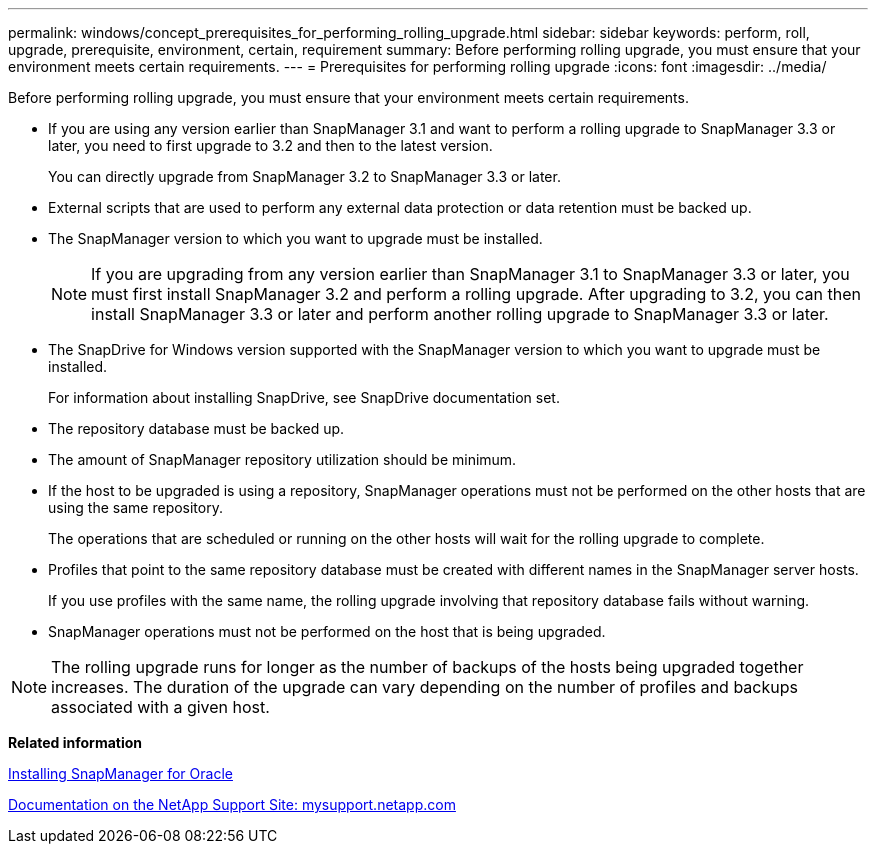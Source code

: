 ---
permalink: windows/concept_prerequisites_for_performing_rolling_upgrade.html
sidebar: sidebar
keywords: perform, roll, upgrade, prerequisite, environment, certain, requirement
summary: Before performing rolling upgrade, you must ensure that your environment meets certain requirements.
---
= Prerequisites for performing rolling upgrade
:icons: font
:imagesdir: ../media/

[.lead]
Before performing rolling upgrade, you must ensure that your environment meets certain requirements.

* If you are using any version earlier than SnapManager 3.1 and want to perform a rolling upgrade to SnapManager 3.3 or later, you need to first upgrade to 3.2 and then to the latest version.
+
You can directly upgrade from SnapManager 3.2 to SnapManager 3.3 or later.

* External scripts that are used to perform any external data protection or data retention must be backed up.
* The SnapManager version to which you want to upgrade must be installed.
+
NOTE: If you are upgrading from any version earlier than SnapManager 3.1 to SnapManager 3.3 or later, you must first install SnapManager 3.2 and perform a rolling upgrade. After upgrading to 3.2, you can then install SnapManager 3.3 or later and perform another rolling upgrade to SnapManager 3.3 or later.

* The SnapDrive for Windows version supported with the SnapManager version to which you want to upgrade must be installed.
+
For information about installing SnapDrive, see SnapDrive documentation set.

* The repository database must be backed up.
* The amount of SnapManager repository utilization should be minimum.
* If the host to be upgraded is using a repository, SnapManager operations must not be performed on the other hosts that are using the same repository.
+
The operations that are scheduled or running on the other hosts will wait for the rolling upgrade to complete.

* Profiles that point to the same repository database must be created with different names in the SnapManager server hosts.
+
If you use profiles with the same name, the rolling upgrade involving that repository database fails without warning.

* SnapManager operations must not be performed on the host that is being upgraded.

NOTE: The rolling upgrade runs for longer as the number of backups of the hosts being upgraded together increases. The duration of the upgrade can vary depending on the number of profiles and backups associated with a given host.

*Related information*

xref:task_installing_snapmanager_for_oracle.adoc[Installing SnapManager for Oracle]

http://mysupport.netapp.com/[Documentation on the NetApp Support Site: mysupport.netapp.com]
